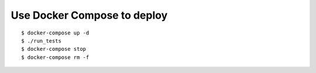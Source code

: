 Use Docker Compose to deploy
----------------------------

::

    $ docker-compose up -d
    $ ./run_tests
    $ docker-compose stop
    $ docker-compose rm -f

